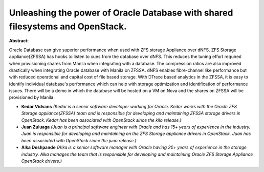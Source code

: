 Unleashing the power of Oracle Database with shared filesystems and OpenStack.
~~~~~~~~~~~~~~~~~~~~~~~~~~~~~~~~~~~~~~~~~~~~~~~~~~~~~~~~~~~~~~~~~~~~~~~~~~~~~~

**Abstract:**

Oracle Database can give superior performance when used with ZFS storage Appliance over dNFS. ZFS Storage appliance(ZFSSA) has hooks to listen to cues from the database over dNFS. This reduces the tuning effort required when provisioning shares from Manila when integrating with a database. The compression ratios are also improved drastically when integrating Oracle database with Manila on ZFSSA. dNFS enables fibre-channel like performance but with reduced operational and capital cost of file based storage. With DTrace based analytics in the ZFSSA, it is easy to identify individual database's performance which can help with storage optimization and identification of performance issues. There will be a demo in which the database will be hosted on a VM on Nova and the shares on ZFSSA will be provisioned by Manila.


* **Kedar Vidvans** *(Kedar is a senior software developer working for Oracle. Kedar works with the Oracle ZFS Storage appliance(ZFSSA) team and is responsible for developing and maintaining ZFSSA storage drivers in OpenStack. Kedar has been associated with OpenStack since the kilo release.)*

* **Juan Zuluaga** *(Juan is a principal software engineer with Oracle and has 15+ years of experience in the industry. Juan is responsible for developing and maintaining on the ZFS Storage appliance drivers in OpenStack. Juan has been associated with OpenStack since the juno release.)*

* **Alka Deshpande** *(Alka is a senior software manager with Oracle having 20+ years of experience in the storage industry. Alka manages the team that is responsible for developing and maintaining Oracle ZFS Storage Appliance OpenStack drivers.)*
